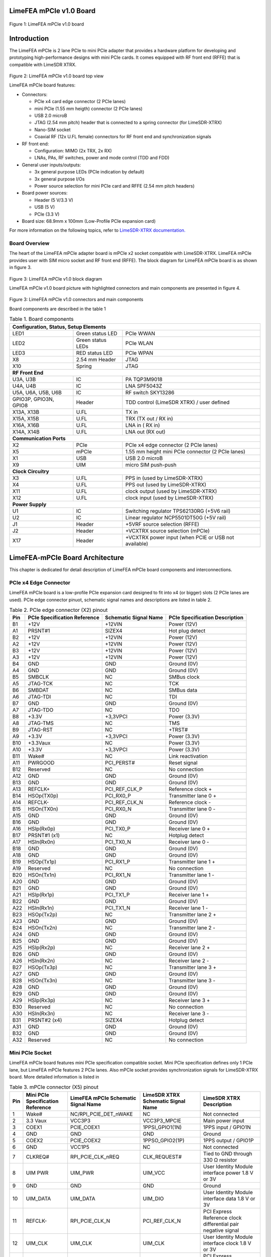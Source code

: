 LimeFEA mPCIe v1.0 Board
========================

.. figure:: documentation/images/LimeFEA-mPCIe_v1.0_3D.png
  :width: 600

Figure 1: LimeFEA mPCIe v1.0 board

Introduction
============

The LimeFEA mPCIe is 2 lane PCIe to mini PCIe adapter that provides a hardware platform for developing and prototyping high-performance designs with mini PCIe cards. It comes equipped with RF front end (RFFE) that is compatible with LimeSDR XTRX.

.. figure:: documentation/images/LimeFEA-mPCIe_v1.0_3D_top.png
  :width: 600

Figure 2: LimeFEA mPCIe v1.0 board top view

LimeFEA mPCIe board features:

* Connectors:

  * PCIe x4 card edge connector (2 PCIe lanes)
  * mini PCIe (1.55 mm heigth) connector (2 PCIe lanes)
  * USB 2.0 microB
  * JTAG (2.54 mm pitch) header that is connected to a spring connector (for LimeSDR-XTRX)
  * Nano-SIM socket
  * Coaxial RF (12x U.FL female) connectors for RF front end and synchronization signals 
 
* RF front end:

  * Configuration: MIMO (2x TRX, 2x RX)
  * LNAs, PAs, RF switches, power and mode control (TDD and FDD)

* General user inputs/outputs:

  * 3x general purpose LEDs (PCIe indication by default)
  * 3x general purpose I/Os
  * Power source selection for mini PCIe card and RFFE (2.54 mm pitch headers)

* Board power sources:

  * Header (5 V/3.3 V)
  * USB (5 V)
  * PCIe (3.3 V)

* Board size: 68.9mm x 100mm (Low-Profile PCIe expansion card)

For more information on the following topics, refer to `LimeSDR-XTRX documentation. <https://limesdr-xtrx.myriadrf.org>`_ 

Board Overview
-------------- 

The heart of the LimeFEA mPCIe adapter board is mPCIe x2 socket compatible with LimeSDR-XTRX. LimeFEA mPCIe provides user with SIM micro socket and RF front end (RFFE). The block diagram for LimeFEA mPCIe board is as shown in figure 3.

.. figure:: documentation/images/LimeFEA-mPCIe_v1.0_block.svg
  :width: 600

Figure 3: LimeFEA mPCIe v1.0 block diagram

LimeFEA mPCIe v1.0 board picture with highlighted connectors and main components are presented in figure 4.

.. figure:: documentation/images/LimeFEA-mPCIe_v1.0_draftsman.png
  :width: 600

Figure 3: LimeFEA mPCIe v1.0 connectors and main components

Board components are described in the table 1

.. table:: Table 1. Board components

  +----------------------------------------------------------------------------------------------------+
  | **Configuration, Status, Setup Elements**                                                          |
  +-------------------------+-------------------+------------------------------------------------------+
  | LED1                    | Green status LED  | PCIe WWAN                                            |
  +-------------------------+-------------------+------------------------------------------------------+
  | LED2                    | Green status LEDs | PCIe WLAN                                            |
  +-------------------------+-------------------+------------------------------------------------------+
  | LED3                    | RED status LED    | PCIe WPAN                                            |
  +-------------------------+-------------------+------------------------------------------------------+
  | X8                      | 2.54 mm Header    | JTAG                                                 |
  +-------------------------+-------------------+------------------------------------------------------+
  | X10                     | Spring            | JTAG                                                 |
  +-------------------------+-------------------+------------------------------------------------------+
  | **RF Front End**                                                                                   |
  +-------------------------+-------------------+------------------------------------------------------+
  | U3A, U3B                | IC                | PA TQP3M9018                                         |
  +-------------------------+-------------------+------------------------------------------------------+
  | U4A, U4B                | IC                | LNA SPF5043Z                                         |
  +-------------------------+-------------------+------------------------------------------------------+
  | U5A, U6A,   U5B, U6B    | IC                | RF switch SKY13286                                   |
  +-------------------------+-------------------+------------------------------------------------------+
  | GPIO3P,   GPIO3N, GPIO8 | Header            | TDD control (LimeSDR XTRX) / user defined            |
  +-------------------------+-------------------+------------------------------------------------------+
  | X13A, X13B              | U.FL              | TX in                                                |
  +-------------------------+-------------------+------------------------------------------------------+
  | X15A, X15B              | U.FL              | TRX (TX out / RX in)                                 |
  +-------------------------+-------------------+------------------------------------------------------+
  | X16A, X16B              | U.FL              | LNA in ( RX in)                                      |
  +-------------------------+-------------------+------------------------------------------------------+
  | X14A, X14B              | U.FL              | LNA out (RX out)                                     |
  +-------------------------+-------------------+------------------------------------------------------+
  | **Communication Ports**                                                                            |
  +-------------------------+-------------------+------------------------------------------------------+
  | X2                      | PCIe              | PCIe x4 edge connector (2 PCIe lanes)                |
  +-------------------------+-------------------+------------------------------------------------------+
  | X5                      | mPCIe             | 1.55 mm height mini PCIe connector (2 PCIe lanes)    |
  +-------------------------+-------------------+------------------------------------------------------+
  | X1                      | USB               | USB 2.0 microB                                       |
  +-------------------------+-------------------+------------------------------------------------------+
  | X9                      | UIM               | micro SIM push-push                                  |
  +-------------------------+-------------------+------------------------------------------------------+
  | **Clock Circuitry**                                                                                |
  +-------------------------+-------------------+------------------------------------------------------+
  | X3                      | U.FL              | PPS in (used by LimeSDR-XTRX)                        |
  +-------------------------+-------------------+------------------------------------------------------+
  | X4                      | U.FL              | PPS out (used by LimeSDR-XTRX)                       |
  +-------------------------+-------------------+------------------------------------------------------+
  | X11                     | U.FL              | clock output (used by LimeSDR-XTRX)                  |
  +-------------------------+-------------------+------------------------------------------------------+
  | X12                     | U.FL              | clock input  (used by LimeSDR-XTRX)                  |
  +-------------------------+-------------------+------------------------------------------------------+
  | **Power Supply**                                                                                   |
  +-------------------------+-------------------+------------------------------------------------------+
  | U1                      | IC                | Switching regulator TPS62130RG (+5V6 rail)           |
  +-------------------------+-------------------+------------------------------------------------------+
  | U2                      | IC                | Linear regulator NCP5501DT50G (+5V rail)             |
  +-------------------------+-------------------+------------------------------------------------------+
  | J1                      | Header            | +5VRF source selection (RFFE)                        |
  +-------------------------+-------------------+------------------------------------------------------+
  | J2                      | Header            | +VCXTRX source selection (mPCIe)                     |
  +-------------------------+-------------------+------------------------------------------------------+
  | X17                     | Header            | +VCXTRX power input (when PCIE or USB not available) |
  +-------------------------+-------------------+------------------------------------------------------+

LimeFEA-mPCIe Board Architecture
================================

This chapter is dedicated for detail description of LimeFEA mPCIe board components and interconnections.

PCIe x4 Edge Connector 
----------------------

LimeFEA mPCIe board is a low-profile PCIe expansion card designed to fit into x4 (or bigger) slots (2 PCIe lanes are used). PCIe edge connector pinuot, schematic signal names and descriptions are listed in table 2.

.. table:: Table 2. PCIe edge connector (X2) pinout

  +---------+----------------------------------+---------------------------+------------------------------------+
  | **Pin** | **PCIe Specification Reference** | **Schematic Signal Name** | **PCIe Specification Description** |
  +---------+----------------------------------+---------------------------+------------------------------------+
  | B1      | +12V                             | +12VIN                    | Power   (12V)                      |
  +---------+----------------------------------+---------------------------+------------------------------------+
  | A1      | PRSNT#1                          | SIZEX4                    | Hot plug   detect                  |
  +---------+----------------------------------+---------------------------+------------------------------------+
  | B2      | +12V                             | +12VIN                    | Power   (12V)                      |
  +---------+----------------------------------+---------------------------+------------------------------------+
  | A2      | +12V                             | +12VIN                    | Power   (12V)                      |
  +---------+----------------------------------+---------------------------+------------------------------------+
  | B3      | +12V                             | +12VIN                    | Power   (12V)                      |
  +---------+----------------------------------+---------------------------+------------------------------------+
  | A3      | +12V                             | +12VIN                    | Power   (12V)                      |
  +---------+----------------------------------+---------------------------+------------------------------------+
  | B4      | GND                              | GND                       | Ground   (0V)                      |
  +---------+----------------------------------+---------------------------+------------------------------------+
  | A4      | GND                              | GND                       | Ground   (0V)                      |
  +---------+----------------------------------+---------------------------+------------------------------------+
  | B5      | SMBCLK                           | NC                        | SMBus clock                        |
  +---------+----------------------------------+---------------------------+------------------------------------+
  | A5      | JTAG-TCK                         | NC                        | TCK                                |
  +---------+----------------------------------+---------------------------+------------------------------------+
  | B6      | SMBDAT                           | NC                        | SMBus data                         |
  +---------+----------------------------------+---------------------------+------------------------------------+
  | A6      | JTAG-TDI                         | NC                        | TDI                                |
  +---------+----------------------------------+---------------------------+------------------------------------+
  | B7      | GND                              | GND                       | Ground   (0V)                      |
  +---------+----------------------------------+---------------------------+------------------------------------+
  | A7      | JTAG-TDO                         | NC                        | TDO                                |
  +---------+----------------------------------+---------------------------+------------------------------------+
  | B8      | +3.3V                            | +3,3VPCI                  | Power (3.3V)                       |
  +---------+----------------------------------+---------------------------+------------------------------------+
  | A8      | JTAG-TMS                         | NC                        | TMS                                |
  +---------+----------------------------------+---------------------------+------------------------------------+
  | B9      | JTAG-RST                         | NC                        | +TRST#                             |
  +---------+----------------------------------+---------------------------+------------------------------------+
  | A9      | +3.3V                            | +3,3VPCI                  | Power   (3.3V)                     |
  +---------+----------------------------------+---------------------------+------------------------------------+
  | B10     | +3.3Vaux                         | NC                        | Power   (3.3V)                     |
  +---------+----------------------------------+---------------------------+------------------------------------+
  | A10     | +3.3V                            | +3,3VPCI                  | Power   (3.3V)                     |
  +---------+----------------------------------+---------------------------+------------------------------------+
  | B11     | Wake#                            | NC                        | Link   reactivation                |
  +---------+----------------------------------+---------------------------+------------------------------------+
  | A11     | PWRGOOD                          | PCI_PERST#                | Reset signal                       |
  +---------+----------------------------------+---------------------------+------------------------------------+
  | B12     | Reserved                         | NC                        | No connection                      |
  +---------+----------------------------------+---------------------------+------------------------------------+
  | A12     | GND                              | GND                       | Ground   (0V)                      |
  +---------+----------------------------------+---------------------------+------------------------------------+
  | B13     | GND                              | GND                       | Ground   (0V)                      |
  +---------+----------------------------------+---------------------------+------------------------------------+
  | A13     | REFCLK+                          | PCI_REF_CLK_P             | Reference clock +                  |
  +---------+----------------------------------+---------------------------+------------------------------------+
  | B14     | HSOp(TX0p)                       | PCI_RX0_P                 | Transmitter lane 0 +               |
  +---------+----------------------------------+---------------------------+------------------------------------+
  | A14     | REFCLK-                          | PCI_REF_CLK_N             | Reference clock -                  |
  +---------+----------------------------------+---------------------------+------------------------------------+
  | B15     | HSOn(TX0n)                       | PCI_RX0_N                 | Transmitter lane 0 -               |
  +---------+----------------------------------+---------------------------+------------------------------------+
  | A15     | GND                              | GND                       | Ground   (0V)                      |
  +---------+----------------------------------+---------------------------+------------------------------------+
  | B16     | GND                              | GND                       | Ground   (0V)                      |
  +---------+----------------------------------+---------------------------+------------------------------------+
  | A16     | HSIp(Rx0p)                       | PCI_TX0_P                 | Receiver lane   0 +                |
  +---------+----------------------------------+---------------------------+------------------------------------+
  | B17     | PRSNT#1 (x1)                     | NC                        | Hotplug   detect                   |
  +---------+----------------------------------+---------------------------+------------------------------------+
  | A17     | HSIn(Rx0n)                       | PCI_TX0_N                 | Receiver lane   0 -                |
  +---------+----------------------------------+---------------------------+------------------------------------+
  | B18     | GND                              | GND                       | Ground   (0V)                      |
  +---------+----------------------------------+---------------------------+------------------------------------+
  | A18     | GND                              | GND                       | Ground   (0V)                      |
  +---------+----------------------------------+---------------------------+------------------------------------+
  | B19     | HSOp(Tx1p)                       | PCI_RX1_P                 | Transmitter lane 1 +               |
  +---------+----------------------------------+---------------------------+------------------------------------+
  | A19     | Reserved                         | NC                        | No connection                      |
  +---------+----------------------------------+---------------------------+------------------------------------+
  | B20     | HSOn(Tx1n)                       | PCI_RX1_N                 | Transmitter lane 1 -               |
  +---------+----------------------------------+---------------------------+------------------------------------+
  | A20     | GND                              | GND                       | Ground   (0V)                      |
  +---------+----------------------------------+---------------------------+------------------------------------+
  | B21     | GND                              | GND                       | Ground   (0V)                      |
  +---------+----------------------------------+---------------------------+------------------------------------+
  | A21     | HSIp(Rx1p)                       | PCI_TX1_P                 | Receiver lane   1 +                |
  +---------+----------------------------------+---------------------------+------------------------------------+
  | B22     | GND                              | GND                       | Ground   (0V)                      |
  +---------+----------------------------------+---------------------------+------------------------------------+
  | A22     | HSIn(Rx1n)                       | PCI_TX1_N                 | Receiver lane   1 -                |
  +---------+----------------------------------+---------------------------+------------------------------------+
  | B23     | HSOp(Tx2p)                       | NC                        | Transmitter lane 2 +               |
  +---------+----------------------------------+---------------------------+------------------------------------+
  | A23     | GND                              | GND                       | Ground   (0V)                      |
  +---------+----------------------------------+---------------------------+------------------------------------+
  | B24     | HSOn(Tx2n)                       | NC                        | Transmitter lane 2 -               |
  +---------+----------------------------------+---------------------------+------------------------------------+
  | A24     | GND                              | GND                       | Ground   (0V)                      |
  +---------+----------------------------------+---------------------------+------------------------------------+
  | B25     | GND                              | GND                       | Ground   (0V)                      |
  +---------+----------------------------------+---------------------------+------------------------------------+
  | A25     | HSIp(Rx2p)                       | NC                        | Receiver lane   2 +                |
  +---------+----------------------------------+---------------------------+------------------------------------+
  | B26     | GND                              | GND                       | Ground   (0V)                      |
  +---------+----------------------------------+---------------------------+------------------------------------+
  | A26     | HSIn(Rx2n)                       | NC                        | Receiver lane   2 -                |
  +---------+----------------------------------+---------------------------+------------------------------------+
  | B27     | HSOp(Tx3p)                       | NC                        | Transmitter lane 3 +               |
  +---------+----------------------------------+---------------------------+------------------------------------+
  | A27     | GND                              | GND                       | Ground   (0V)                      |
  +---------+----------------------------------+---------------------------+------------------------------------+
  | B28     | HSOn(Tx3n)                       | NC                        | Transmitter lane 3 -               |
  +---------+----------------------------------+---------------------------+------------------------------------+
  | A28     | GND                              | GND                       | Ground   (0V)                      |
  +---------+----------------------------------+---------------------------+------------------------------------+
  | B29     | GND                              | GND                       | Ground   (0V)                      |
  +---------+----------------------------------+---------------------------+------------------------------------+
  | A29     | HSIp(Rx3p)                       | NC                        | Receiver lane   3 +                |
  +---------+----------------------------------+---------------------------+------------------------------------+
  | B30     | Reserved                         | NC                        | No connection                      |
  +---------+----------------------------------+---------------------------+------------------------------------+
  | A30     | HSIn(Rx3n)                       | NC                        | Receiver lane   3 -                |
  +---------+----------------------------------+---------------------------+------------------------------------+
  | B31     | PRSNT#2 (x4)                     | SIZEX4                    | Hotplug   detect                   |
  +---------+----------------------------------+---------------------------+------------------------------------+
  | A31     | GND                              | GND                       | Ground   (0V)                      |
  +---------+----------------------------------+---------------------------+------------------------------------+
  | B32     | GND                              | GND                       | Ground   (0V)                      |
  +---------+----------------------------------+---------------------------+------------------------------------+
  | A32     | Reserved                         | NC                        | No connection                      |
  +---------+----------------------------------+---------------------------+------------------------------------+

Mini PCIe Socket
-------------------------

LimeFEA mPCIe board features mini PCIe specification compatible socket. Mini PCIe specification defines only 1 PCIe lane, but LimeFEA mPCIe features 2 PCIe lanes. Also mPCIe socket provides synchronization signals for LimeSDR-XTRX board. More detailed information is listed in

.. table:: Table 3. mPCIe connector (X5) pinout

  +----------+-----------------------------------------+-------------------------------------------+------------------------------------------+------------------------------------------------------------------+
  | **Pin**  | **Mini PCIe Specification   Reference** | **LimeFEA mPCIe Schematic Signal   Name** | **LimeSDR XTRX Schematic Signal   Name** | **LimeSDR XTRX Description**                                     |
  +----------+-----------------------------------------+-------------------------------------------+------------------------------------------+------------------------------------------------------------------+
  | 1        | Wake#                                   | NC/RPI_PCIE_DET_nWAKE                     | NC                                       | Not connected                                                    |
  +----------+-----------------------------------------+-------------------------------------------+------------------------------------------+------------------------------------------------------------------+
  | 2        | 3.3 Vaux                                | VCC3P3                                    | VCC3P3_MPCIE                             | Main power input                                                 |
  +----------+-----------------------------------------+-------------------------------------------+------------------------------------------+------------------------------------------------------------------+
  | 3        | COEX1                                   | PCIE_COEX1                                | 1PPSI_GPIO1(1N)                          | 1PPS input / GPIO1N                                              |
  +----------+-----------------------------------------+-------------------------------------------+------------------------------------------+------------------------------------------------------------------+
  | 4        | GND                                     | GND                                       | GND                                      | Ground                                                           |
  +----------+-----------------------------------------+-------------------------------------------+------------------------------------------+------------------------------------------------------------------+
  | 5        | COEX2                                   | PCIE_COEX2                                | 1PPSO_GPIO2(1P)                          | 1PPS output / GPIO1P                                             |
  +----------+-----------------------------------------+-------------------------------------------+------------------------------------------+------------------------------------------------------------------+
  | 6        | GND                                     | VCC1P5                                    | NC                                       | Not connected                                                    |
  +----------+-----------------------------------------+-------------------------------------------+------------------------------------------+------------------------------------------------------------------+
  | 7        | CLKREQ#                                 | RPI_PCIE_CLK_nREQ                         | CLK_REQUEST#                             | Tied to GND through   330 Ω resistor                             |
  +----------+-----------------------------------------+-------------------------------------------+------------------------------------------+------------------------------------------------------------------+
  | 8        | UIM PWR                                 | UIM_PWR                                   | UIM_VCC                                  | User Identity Module   interface power 1.8 V or 3V               |
  +----------+-----------------------------------------+-------------------------------------------+------------------------------------------+------------------------------------------------------------------+
  | 9        | GND                                     | GND                                       | GND                                      | Ground                                                           |
  +----------+-----------------------------------------+-------------------------------------------+------------------------------------------+------------------------------------------------------------------+
  | 10       | UIM_DATA                                | UIM_DATA                                  | UIM_DIO                                  | User Identity Module   interface data 1.8 V or 3V                |
  +----------+-----------------------------------------+-------------------------------------------+------------------------------------------+------------------------------------------------------------------+
  | 11       | REFCLK-                                 | RPI_PCIE_CLK_N                            | PCI_REF_CLK_N                            | PCI Express Reference   clock differential pair negative signal  |
  +----------+-----------------------------------------+-------------------------------------------+------------------------------------------+------------------------------------------------------------------+
  | 12       | UIM_CLK                                 | UIM_CLK                                   | UIM_CLK                                  | User Identity Module   interface clock 1.8 V or 3V               |
  +----------+-----------------------------------------+-------------------------------------------+------------------------------------------+------------------------------------------------------------------+
  | 13       | REFCLK+                                 | RPI_PCIE_CLK_P                            | PCI_REF_CLK_P                            | PCI Express Reference   clock differential pair positive signal  |
  +----------+-----------------------------------------+-------------------------------------------+------------------------------------------+------------------------------------------------------------------+
  | 14       | UIM_RESET                               | UIM_RESET                                 | UIM_RST                                  | User Identity Module   interface reset 1.8 V or 3V               |
  +----------+-----------------------------------------+-------------------------------------------+------------------------------------------+------------------------------------------------------------------+
  | 15       | GND                                     | GND                                       | GND                                      | Ground                                                           |
  +----------+-----------------------------------------+-------------------------------------------+------------------------------------------+------------------------------------------------------------------+
  | 16       | UIM_VPP                                 | UIM_VPP                                   | NC                                       | Not connected                                                    |
  +----------+-----------------------------------------+-------------------------------------------+------------------------------------------+------------------------------------------------------------------+
  | 17       | Reserved                                | PCIE_UIM8                                 | TDD_GPIO3_N                              | TDD TX Enable output   or GPIO3N or GPIO4, CMOS 3.3V             |
  +----------+-----------------------------------------+-------------------------------------------+------------------------------------------+------------------------------------------------------------------+
  | 18       | GND                                     | GND                                       | GND                                      | Ground                                                           |
  +----------+-----------------------------------------+-------------------------------------------+------------------------------------------+------------------------------------------------------------------+
  | 19       | Reserved                                | PCIE_UIMC4                                | CLK_IN                                   | External clock input   3.3 V                                     |
  +----------+-----------------------------------------+-------------------------------------------+------------------------------------------+------------------------------------------------------------------+
  | 20       | W_DISABLE#                              | NC                                        | TDD_GPIO3_P                              | GPIO3P or GPIO3 (or   Pair of TDD TX Enable), CMOS 3.3V          |
  +----------+-----------------------------------------+-------------------------------------------+------------------------------------------+------------------------------------------------------------------+
  | 21       | GND                                     | GND                                       | GND                                      | Ground                                                           |
  +----------+-----------------------------------------+-------------------------------------------+------------------------------------------+------------------------------------------------------------------+
  | 22       | PERST#                                  | RPI_PCIE_nRST                             | PCIE_PERST#                              | PCI Express interface   reset                                    |
  +----------+-----------------------------------------+-------------------------------------------+------------------------------------------+------------------------------------------------------------------+
  | 23       | PERn0                                   | RPI_PCIE_RX_N                             | PCI_TX0_N                                | PCI Express interface   output differential pair negative signal |
  +----------+-----------------------------------------+-------------------------------------------+------------------------------------------+------------------------------------------------------------------+
  | 24       | 3.3Vaux                                 | VCC3P3                                    | NC                                       | Not connected                                                    |
  +----------+-----------------------------------------+-------------------------------------------+------------------------------------------+------------------------------------------------------------------+
  | 25       | PERp0                                   | RPI_PCIE_RX_P                             | PCI_TX0_P                                | PCI Express interface   output differential pair positive signal |
  +----------+-----------------------------------------+-------------------------------------------+------------------------------------------+------------------------------------------------------------------+
  | 26       | GND                                     | GND                                       | GND                                      | Ground                                                           |
  +----------+-----------------------------------------+-------------------------------------------+------------------------------------------+------------------------------------------------------------------+
  | 27       | GND                                     | GND                                       | GND                                      | Ground                                                           |
  +----------+-----------------------------------------+-------------------------------------------+------------------------------------------+------------------------------------------------------------------+
  | 28       | 1.5Volt                                 | VCC1P5                                    | NC                                       | Not connected                                                    |
  +----------+-----------------------------------------+-------------------------------------------+------------------------------------------+------------------------------------------------------------------+
  | 29       | GND                                     | GND                                       | GND                                      | Ground                                                           |
  +----------+-----------------------------------------+-------------------------------------------+------------------------------------------+------------------------------------------------------------------+
  | 30       | SMB CLK                                 | PCIE_SMB_CLK                              | SMB_CLK                                  | Clock output   (CLK_OUT)                                         |
  +----------+-----------------------------------------+-------------------------------------------+------------------------------------------+------------------------------------------------------------------+
  | 31       | PETn0                                   | PCIE_PET0_N                               | PCI_RX0_N                                | PCI Express interface   input differential pair negative signal  |
  +----------+-----------------------------------------+-------------------------------------------+------------------------------------------+------------------------------------------------------------------+
  | 32       | SMB Data                                | PCIE_SMB_DATA                             | SMB_DATA                                 | GPIO8                                                            |
  +----------+-----------------------------------------+-------------------------------------------+------------------------------------------+------------------------------------------------------------------+
  | 33       | PETp0                                   | PCIE_PET0_P                               | PCI_RX0_P                                | PCI Express interface   input differential pair positive signal  |
  +----------+-----------------------------------------+-------------------------------------------+------------------------------------------+------------------------------------------------------------------+
  | 34       | GND                                     | GND                                       | GND                                      | Ground                                                           |
  +----------+-----------------------------------------+-------------------------------------------+------------------------------------------+------------------------------------------------------------------+
  | 35       | GND                                     | GND                                       | GND                                      | Ground                                                           |
  +----------+-----------------------------------------+-------------------------------------------+------------------------------------------+------------------------------------------------------------------+
  | 36       | USB_D-                                  | PCIE_USB_N                                | USB_D_N                                  | USB 2.0 data   differential pair negative signal                 |
  +----------+-----------------------------------------+-------------------------------------------+------------------------------------------+------------------------------------------------------------------+
  | 37       | GND                                     | GND                                       | GND                                      | Ground                                                           |
  +----------+-----------------------------------------+-------------------------------------------+------------------------------------------+------------------------------------------------------------------+
  | 38       | USB_D+                                  | PCIE_USB_P                                | USB_D_P                                  | USB 2.0 data   differential pair positive signal                 |
  +----------+-----------------------------------------+-------------------------------------------+------------------------------------------+------------------------------------------------------------------+
  | 39       | 3.3Vaux                                 | VCC3P3                                    | PCI_TX1_N                                | PCI Express interface   output differential pair negative signal |
  +----------+-----------------------------------------+-------------------------------------------+------------------------------------------+------------------------------------------------------------------+
  | 40       | GND                                     | GND                                       | GND                                      | Ground                                                           |
  +----------+-----------------------------------------+-------------------------------------------+------------------------------------------+------------------------------------------------------------------+
  | 41       | 3.3Vaux                                 | VCC3P3                                    | PCI_TX1_P                                | PCI Express interface   output differential pair positive signal |
  +----------+-----------------------------------------+-------------------------------------------+------------------------------------------+------------------------------------------------------------------+
  | 42       | LED_WWAN#                               | PCIE_LED_WWAN                             | LED_WWAN#_GPIO5                          | Output for LED WWAN   (Negative) or GPIO5 3.3 V                  |
  +----------+-----------------------------------------+-------------------------------------------+------------------------------------------+------------------------------------------------------------------+
  | 43       | GND                                     | GND                                       | GND                                      | Jumper to GND.   Connected by default                            |
  +----------+-----------------------------------------+-------------------------------------------+------------------------------------------+------------------------------------------------------------------+
  | 44       | LED_WLAN#                               | PCIE_LED_WLAN                             | LED_WLAN#_GPIO6                          | Jumper to GND.   Connected by default                            |
  +----------+-----------------------------------------+-------------------------------------------+------------------------------------------+------------------------------------------------------------------+
  | 45       | Reserved                                | NC                                        | PCIE_RESERVED                            | Connected to FPGA   (V7)                                         |
  +----------+-----------------------------------------+-------------------------------------------+------------------------------------------+------------------------------------------------------------------+
  | 46       | LED_WPAN#                               | PCIE_LED_WPAN                             | LED_WPAN#_GPIO7                          | Output for LED WPAN   (Negative) or GPIO7 3.3 V                  |
  +----------+-----------------------------------------+-------------------------------------------+------------------------------------------+------------------------------------------------------------------+
  | 47       | Reserved                                | NC                                        | PCI_RX1_N                                | PCI Express interface   input differential pair negative signal  |
  +----------+-----------------------------------------+-------------------------------------------+------------------------------------------+------------------------------------------------------------------+
  | 48       | 1.5Volt                                 | VCC1P5                                    | NC                                       | Not connected                                                    |
  +----------+-----------------------------------------+-------------------------------------------+------------------------------------------+------------------------------------------------------------------+
  | 49       | Reserved                                | NC                                        | PCI_RX1_P                                | PCI Express interface   input differential pair positive signal  |
  +----------+-----------------------------------------+-------------------------------------------+------------------------------------------+------------------------------------------------------------------+
  | 50       | GND                                     | GND                                       | GND                                      | Ground                                                           |
  +----------+-----------------------------------------+-------------------------------------------+------------------------------------------+------------------------------------------------------------------+
  | 51       | Reserved                                | NC                                        | PCIE_W_DISABLE2#                         | Connected to FPGA   (W3)                                         |
  +----------+-----------------------------------------+-------------------------------------------+------------------------------------------+------------------------------------------------------------------+
  | 52       | 3.3Vaux                                 | VCC3P3                                    | VCC3P3_MPCIE                             | Main power input 3.3V   (VCC3P3_MPCIE)                           |
  +----------+-----------------------------------------+-------------------------------------------+------------------------------------------+------------------------------------------------------------------+

RF Front End
-------------------------

LimeFEA mPCIe RF path features power amplifiers, low noise amplifiers and SPDT switches as shown in figure 4.

.. figure:: documentation/images/LimeFEA-mPCIe_v1.0_RFFE.svg
  :width: 600

Figure 4: LimeFEA mPCIe v1.0 RF path block diagram

A single control signal (TDD_GPIO3_N) is used to control all RF switches simultaneously for both A and B channels to change between TDD and FDD modes as shown in table 4.

.. table:: Table 4. RF path truth table

  +-----------------------------------+--------------------------+----------------------------+
  | **Control signal (TDD_GPIO3_N)**  | **TRX A/B Connected to** | **LNAin A/B Connected to** |
  +-----------------------------------+--------------------------+----------------------------+
  | Low                               | TXin A/B                 | LNAout A/B                 |
  +-----------------------------------+--------------------------+----------------------------+
  | High                              | LNAout A/B               | NC                         |
  +-----------------------------------+--------------------------+----------------------------+

RF path contains U.FL connectors (X13A/B, X14A/B) used for internal connections (for example to connect to LimeSDR XTRX mini PCIe expansion board) and (X15A/B, X16A/B) connecting antennas. 

Signal frequency range of TX and RX paths are listed in table 5.

.. table:: Table 5. RF path signal fequency range

  +---------------+---------------------+
  | **Direction** | **Frequency range** |
  +---------------+---------------------+
  | TX            | 100 MHz - 6 GHz     |
  +---------------+---------------------+
  | RX            | 100 MHz - 4 GHz     |
  +---------------+---------------------+

More detailed RF path component parameters are given in table 6.

.. table:: Table 6. RF path signal fequency range

  +---------------+--------------+--------------------+--------------+----------------------+------------+
  | **Component** | **Function** | **Frequency, MHz** | **Gain, dB** | **Output P1dB, dBm** | **NF, dB** |
  |               |              |                    |              |                      |            |
  +---------------+--------------+--------------------+--------------+----------------------+------------+
  | TQP3M9018     | TX amplifier | 900                | 22.4         | 21.4                 | 1.1        |
  |               |              +--------------------+--------------+----------------------+------------+
  |               |              | 1900               | 20.5         | 21                   | 1.1        |
  |               |              +--------------------+--------------+----------------------+------------+
  |               |              | 4000               | 17           | 19.2                 | 2.5        |
  +---------------+--------------+--------------------+--------------+----------------------+------------+
  | SPF5043Z      | RX amplifier | 900                | 18.2         | 22.6                 | 0.8        |
  |               |              +--------------------+--------------+----------------------+------------+
  |               |              | 1900               | 12.9         | 22.7                 | 0.8        |
  |               |              +--------------------+--------------+----------------------+------------+
  |               |              | 3800               | 7            | 22.8                 | 1.5        |
  +---------------+--------------+--------------------+--------------+----------------------+------------+
  | SKY13286      | RF switch    | 1000               | -0.7         | -                    | -          |
  |               |              +--------------------+--------------+----------------------+------------+
  |               |              | 2000               | -0.8         | 30                   | -          |
  |               |              +--------------------+--------------+----------------------+------------+
  |               |              | 6000               | -1.6         | -                    | -          |
  +---------------+--------------+--------------------+--------------+----------------------+------------+

PPS and Clock Connectors
-------------------------

There are U.FL connectors that can be used to input and output PPS and clock signals for LimeSDR XTRX board. Clock and PPS signal directions are shown in figure 5.

.. figure:: documentation/images/LimeFEA-mPCIe_v1.0_clock.svg
  :width: 600

Figure 5: LimeFEA mPCIe v1.0 RF PPS and clock signal block diagram

PPS and clock connectors descriptions are listed in table 7

.. table:: Table 7. PPS and clock connectors

  +---------------------+---------------+--------------------------------+
  | **Connector   id**  | **mPCIe pin** | **LimeSDR XTRX   description** |
  +---------------------+---------------+--------------------------------+
  | X3                  | 3             | 1PPS input                     |
  +---------------------+---------------+--------------------------------+
  | X4                  | 5             | 1PPS output                    |
  +---------------------+---------------+--------------------------------+
  | X11                 | 30            | Clock output   (CLK_OUT)       |
  +---------------------+---------------+--------------------------------+
  | X12                 | 19            | External clock input   3.3 V   |
  +---------------------+---------------+--------------------------------+

GPIO Connector
-------------------------

Some mPCIe connector (X5) pins are connected to 2.54 mm pin header. By default it is not populated. GPIO header pinuot signals are not defined in specification and only used by LimeSDR XTRX board. GPIO header pins and additional information is given in table 8.

.. table:: Table 8. GPIO header pinout

  +---------------------+----------------------------+---------------+------------------+-----------------+
  | **Connector pin**   | **Schematic signal name**  | **mPCIe pin** | **I/O standard** | **Comment**     |
  +---------------------+----------------------------+---------------+------------------+-----------------+
  | 1                   | GND                        | -             | -                | Ground (0V)     |
  +---------------------+----------------------------+---------------+------------------+-----------------+
  | 2                   | GPIO8                      | 32            | 3.3V             | General purpose |
  +---------------------+----------------------------+---------------+------------------+-----------------+
  | 3                   | GPIO3P                     | 20            | 3.3V             | General purpose |
  +---------------------+----------------------------+---------------+------------------+-----------------+
  | 4                   | GPIO3N                     | 17            | 3.3V             | TDD control     |
  +---------------------+----------------------------+---------------+------------------+-----------------+

JTAG
-------------------------

LimeFEA mPCIe board has JTAG 2.54 mm pitch header to spring connector adapter that is designed to be used with LimeSDR XTRX. 
Since JTAG programmer can’t be connected directly to the LimeSDR XTRX board while it is sloted into mPCIe.
So JTAG header (X8) can be used to connect LimeSD XTRXT to JTAG programmer. More detailed information about JTAG header and its connection to spring connector (X10) is given in table 9.

.. table:: Table 9. JTAG Header and Spring Connector pinouts

  +-----------------------------+--------------------------+-------------------------------------+----------------+
  | **Schematic   signal name** | **JTAG header (X8) pin** | **JTAG spring connector (X10) pin** | **Comment**    |
  +-----------------------------+--------------------------+-------------------------------------+----------------+
  | TMS                         | 1                        | 3                                   | JTAG   select  |
  +-----------------------------+--------------------------+-------------------------------------+----------------+
  | TDI                         | 2                        | 2                                   | JTAG data in   |
  +-----------------------------+--------------------------+-------------------------------------+----------------+
  | TDO                         | 3                        | 1                                   | JTAG data out  |
  +-----------------------------+--------------------------+-------------------------------------+----------------+
  | TCK                         | 4                        | 5                                   | JTAG clock     |
  +-----------------------------+--------------------------+-------------------------------------+----------------+
  | GND                         | 5                        | 6                                   | Ground         |
  +-----------------------------+--------------------------+-------------------------------------+----------------+
  | +VIOXTRX                    | 6                        | 4                                   | Power          |
  +-----------------------------+--------------------------+-------------------------------------+----------------+

Power Distribution
-------------------------

LimeFEA mPCIe board power delivery network consists of different power rails with different regulators, voltages and filters. LimeFEA mPCIe board power distribution block diagram is presented in figure 6.

.. figure:: documentation/images/LimeFEA-mPCIe_v1.0_power.svg
  :width: 600

Figure 6: LimeFEA mPCIe v1.0 power distribution block diagram

LimeFEA mPCIe board may be supplied from USB microB port (USB 5V), PCIe edge connector (12V and 3.3V) or header (3.3V or 5V). It is important to note that only 3.3V is permitted by mPCIe specification, so use 5V power only if manufacturer specifies 5V supply (for example  LimeSDR XTRX does allow 5V power supply voltage):

  * PCIe edge is prefered way to supply power for the LimeFEA mPCIe board. Make sure J2 jumper is placed between +3.3VPCI (or populate J2`) and +VCXTRX and J1 jumper is placed between +5V0 and +5VRF.
  * USB microB (5V) alternative way to supply power for LimeFEA mPCIe board (make sure inserted mPCIe board supports 5V supply). In this case RF make sure J2 jumper is placed between +5VBUS and +VCXTRX and J1 jumper is placed between +5VBUS and +5VRF.
  * Header (3.3V or 5V) also may be used to power LimeFEA mPCIe board. Use only if USB or PCIe power is unavailable. It should only power PCIe mini expansion card but if RF front end is needed connect J2 jumper is between +5VBUS and +VCXTRX and place J1 jumper between +5VBUS and +5VRF. Keep in mind that RF front end requires 5V power input.




